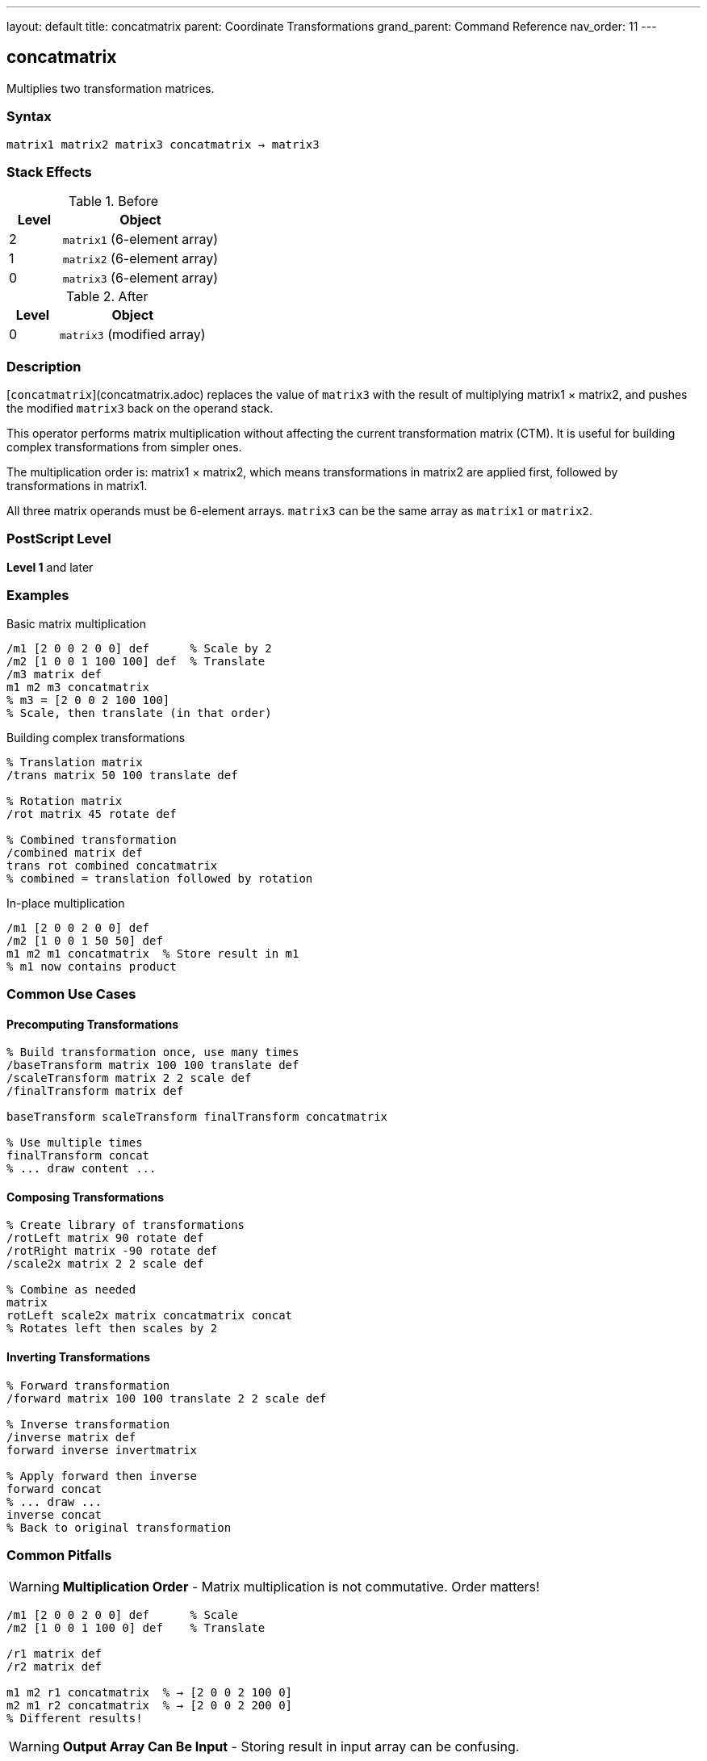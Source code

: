 ---
layout: default
title: concatmatrix
parent: Coordinate Transformations
grand_parent: Command Reference
nav_order: 11
---

== concatmatrix

Multiplies two transformation matrices.

=== Syntax

----
matrix1 matrix2 matrix3 concatmatrix → matrix3
----

=== Stack Effects

.Before
[cols="1,3"]
|===
| Level | Object

| 2
| `matrix1` (6-element array)

| 1
| `matrix2` (6-element array)

| 0
| `matrix3` (6-element array)
|===

.After
[cols="1,3"]
|===
| Level | Object

| 0
| `matrix3` (modified array)
|===

=== Description

[`concatmatrix`](concatmatrix.adoc) replaces the value of `matrix3` with the result of multiplying matrix1 × matrix2, and pushes the modified `matrix3` back on the operand stack.

This operator performs matrix multiplication without affecting the current transformation matrix (CTM). It is useful for building complex transformations from simpler ones.

The multiplication order is: matrix1 × matrix2, which means transformations in matrix2 are applied first, followed by transformations in matrix1.

All three matrix operands must be 6-element arrays. `matrix3` can be the same array as `matrix1` or `matrix2`.

=== PostScript Level

*Level 1* and later

=== Examples

.Basic matrix multiplication
[source,postscript]
----
/m1 [2 0 0 2 0 0] def      % Scale by 2
/m2 [1 0 0 1 100 100] def  % Translate
/m3 matrix def
m1 m2 m3 concatmatrix
% m3 = [2 0 0 2 100 100]
% Scale, then translate (in that order)
----

.Building complex transformations
[source,postscript]
----
% Translation matrix
/trans matrix 50 100 translate def

% Rotation matrix
/rot matrix 45 rotate def

% Combined transformation
/combined matrix def
trans rot combined concatmatrix
% combined = translation followed by rotation
----

.In-place multiplication
[source,postscript]
----
/m1 [2 0 0 2 0 0] def
/m2 [1 0 0 1 50 50] def
m1 m2 m1 concatmatrix  % Store result in m1
% m1 now contains product
----

=== Common Use Cases

==== Precomputing Transformations

[source,postscript]
----
% Build transformation once, use many times
/baseTransform matrix 100 100 translate def
/scaleTransform matrix 2 2 scale def
/finalTransform matrix def

baseTransform scaleTransform finalTransform concatmatrix

% Use multiple times
finalTransform concat
% ... draw content ...
----

==== Composing Transformations

[source,postscript]
----
% Create library of transformations
/rotLeft matrix 90 rotate def
/rotRight matrix -90 rotate def
/scale2x matrix 2 2 scale def

% Combine as needed
matrix
rotLeft scale2x matrix concatmatrix concat
% Rotates left then scales by 2
----

==== Inverting Transformations

[source,postscript]
----
% Forward transformation
/forward matrix 100 100 translate 2 2 scale def

% Inverse transformation
/inverse matrix def
forward inverse invertmatrix

% Apply forward then inverse
forward concat
% ... draw ...
inverse concat
% Back to original transformation
----

=== Common Pitfalls

WARNING: *Multiplication Order* - Matrix multiplication is not commutative. Order matters!

[source,postscript]
----
/m1 [2 0 0 2 0 0] def      % Scale
/m2 [1 0 0 1 100 0] def    % Translate

/r1 matrix def
/r2 matrix def

m1 m2 r1 concatmatrix  % → [2 0 0 2 100 0]
m2 m1 r2 concatmatrix  % → [2 0 0 2 200 0]
% Different results!
----

WARNING: *Output Array Can Be Input* - Storing result in input array can be confusing.

[source,postscript]
----
/m1 [2 0 0 2 0 0] def
/m2 [1 0 0 1 50 50] def
m1 m2 m1 concatmatrix  % Overwrites m1
% m1 no longer contains original value
----

TIP: *Use Separate Result Array* - For clarity, use a separate result array:

[source,postscript]
----
/m1 matrix 2 2 scale def
/m2 matrix 100 100 translate def
/result matrix def
m1 m2 result concatmatrix
% m1 and m2 unchanged, result has product
----

TIP: *Chain Multiplications* - Build complex transformations step by step:

[source,postscript]
----
/result matrix def
matrix 100 100 translate
matrix 2 2 scale
result concatmatrix
matrix 45 rotate
result concatmatrix
% result now has all three transformations
----

=== Error Conditions

[cols="1,3"]
|===
| Error | Condition

| [`rangecheck`]
| Any array has fewer than 6 elements

| [`stackunderflow`]
| Fewer than 3 operands on stack

| [`typecheck`]
| Any operand is not an array, or array elements are not all numbers
|===

=== Implementation Notes

* The result matrix is completely independent of the CTM
* All three arrays must have at least 6 elements
* Only the first 6 elements are used/modified
* The operation is purely computational
* Input matrices are not modified (unless one is also the output)

=== Matrix Mathematics

Given matrices M₁ and M₂:

----
M₁ = [a₁  b₁  c₁  d₁  tx₁  ty₁]
M₂ = [a₂  b₂  c₂  d₂  tx₂  ty₂]
----

[`concatmatrix`](concatmatrix.adoc) computes M₃ = M₁ × M₂:

----
M₃ = [a₁×a₂ + b₁×c₂              a₁×b₂ + b₁×d₂
      c₁×a₂ + d₁×c₂              c₁×b₂ + d₁×d₂
      tx₁×a₂ + ty₁×c₂ + tx₂      tx₁×b₂ + ty₁×d₂ + ty₂]
----

=== Transformation Composition

When M₃ = M₁ × M₂, applying M₃ to a point is equivalent to:

1. First applying M₂ to the point
2. Then applying M₁ to the result

[source,postscript]
----
% These are equivalent:
m1 m2 m3 concatmatrix
m3 concat

% And:
m2 concat
m1 concat
----

=== Example: Building Rotation Around Point

[source,postscript]
----
% Rotate 45° around point (100, 100)
/cx 100 def
/cy 100 def
/angle 45 def

% T1: Translate to origin
/t1 matrix cx neg cy neg translate def

% R: Rotate
/r matrix angle rotate def

% T2: Translate back
/t2 matrix cx cy translate def

% Combine: T2 × R × T1
/result matrix def
r t1 result concatmatrix
t2 exch result concatmatrix

% Apply transformation
result concat
----

=== Performance Considerations

* Pure matrix multiplication is very fast
* No interaction with graphics state
* Can be used freely for precomputing transformations
* More efficient to compute once and reuse than to compute repeatedly

=== Associativity

Matrix multiplication is associative:

[source,postscript]
----
% (M₁ × M₂) × M₃ = M₁ × (M₂ × M₃)
/temp1 matrix def
/temp2 matrix def
/result matrix def

m1 m2 temp1 concatmatrix
temp1 m3 result concatmatrix

% Same as:
m2 m3 temp2 concatmatrix
m1 temp2 result concatmatrix
----

=== See Also

* xref:concat.adoc[`concat`] - Concatenate matrix with CTM
* xref:matrix.adoc[`matrix`] - Create identity matrix
* xref:invertmatrix.adoc[`invertmatrix`] - Invert a matrix
* xref:currentmatrix.adoc[`currentmatrix`] - Get current CTM
* xref:setmatrix.adoc[`setmatrix`] - Set the CTM
* xref:transform.adoc[`transform`] - Transform coordinates by matrix